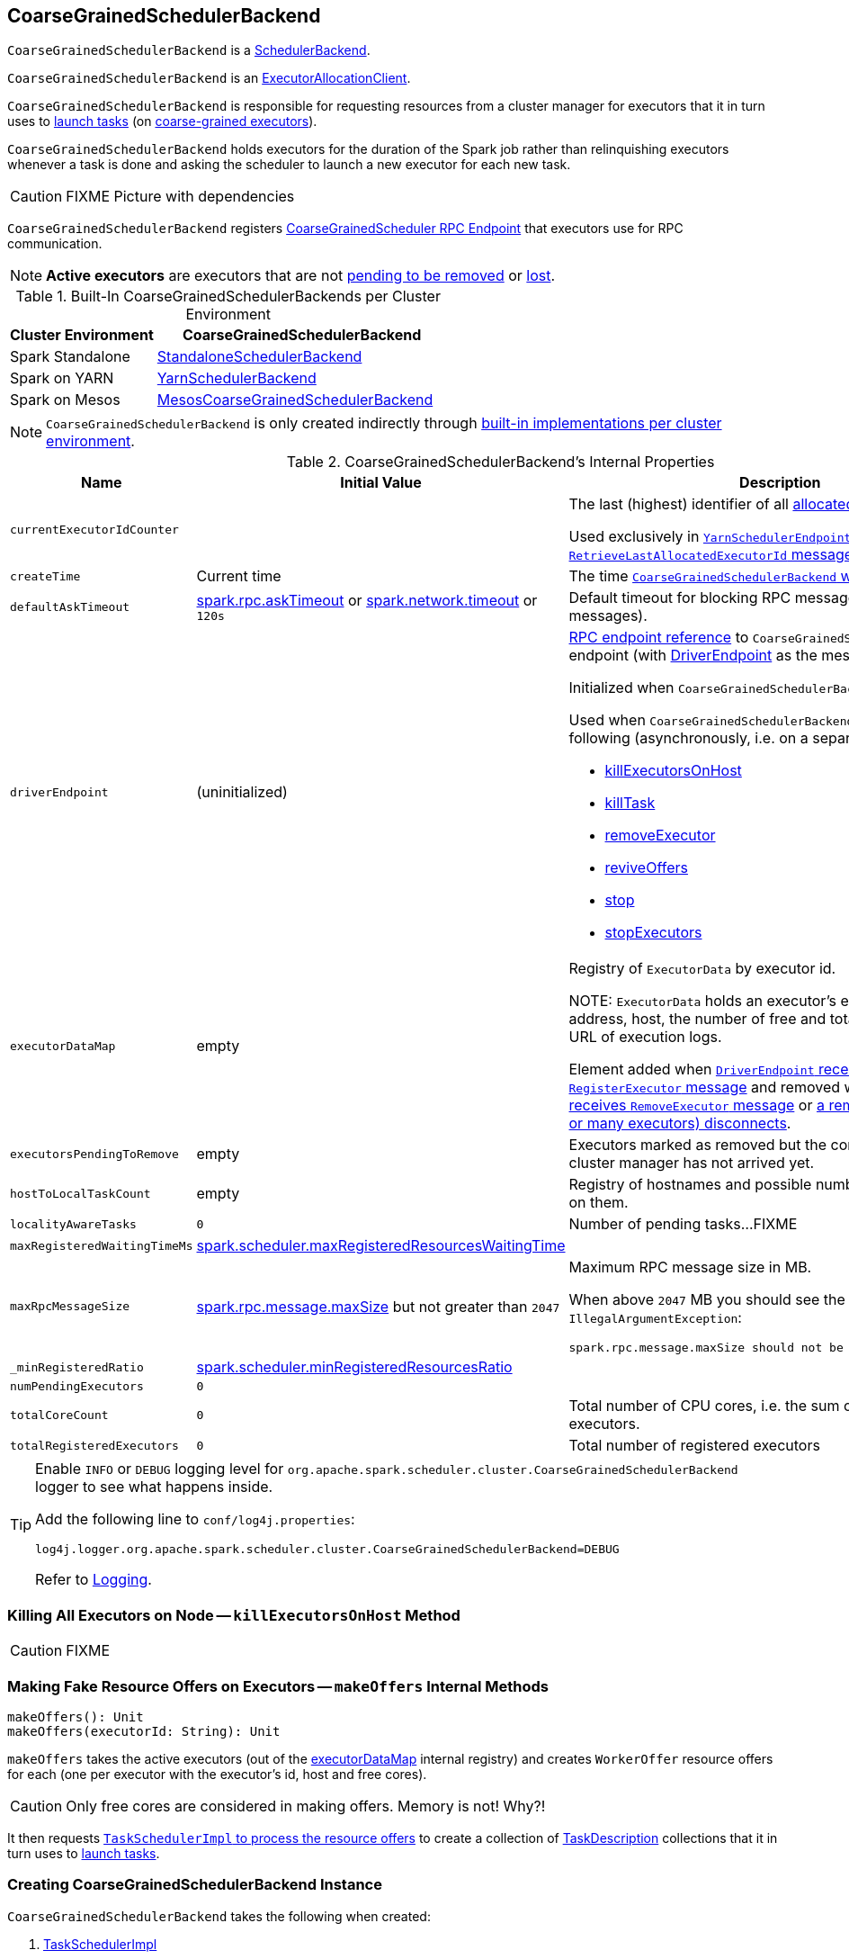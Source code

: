 == [[CoarseGrainedSchedulerBackend]] CoarseGrainedSchedulerBackend

`CoarseGrainedSchedulerBackend` is a link:spark-SchedulerBackend.adoc[SchedulerBackend].

`CoarseGrainedSchedulerBackend` is an link:spark-service-ExecutorAllocationClient.adoc[ExecutorAllocationClient].

`CoarseGrainedSchedulerBackend` is responsible for requesting resources from a cluster manager for executors that it in turn uses to link:spark-CoarseGrainedSchedulerBackend-DriverEndpoint.adoc#launchTasks[launch tasks] (on link:spark-CoarseGrainedExecutorBackend.adoc[coarse-grained executors]).

`CoarseGrainedSchedulerBackend` holds executors for the duration of the Spark job rather than relinquishing executors whenever a task is done and asking the scheduler to launch a new executor for each new task.

CAUTION: FIXME Picture with dependencies

`CoarseGrainedSchedulerBackend` registers <<CoarseGrainedScheduler, CoarseGrainedScheduler RPC Endpoint>> that executors use for RPC communication.

NOTE: *Active executors* are executors that are not <<executorsPendingToRemove, pending to be removed>> or link:spark-CoarseGrainedSchedulerBackend-DriverEndpoint.adoc#executorsPendingLossReason[lost].

[[builtin-implementations]]
.Built-In CoarseGrainedSchedulerBackends per Cluster Environment
[cols="1,2",options="header",width="100%"]
|===
| Cluster Environment
| CoarseGrainedSchedulerBackend

| Spark Standalone
| link:spark-standalone-StandaloneSchedulerBackend.adoc[StandaloneSchedulerBackend]

| Spark on YARN
| link:yarn/spark-yarn-yarnschedulerbackend.adoc[YarnSchedulerBackend]

| Spark on Mesos
| link:spark-mesos/spark-mesos-MesosCoarseGrainedSchedulerBackend.adoc[MesosCoarseGrainedSchedulerBackend]
|===

NOTE: `CoarseGrainedSchedulerBackend` is only created indirectly through <<builtin-implementations, built-in implementations per cluster environment>>.

[[internal-properties]]
.CoarseGrainedSchedulerBackend's Internal Properties
[cols="1,1,2",options="header",width="100%"]
|===
| Name
| Initial Value
| Description

| [[currentExecutorIdCounter]] `currentExecutorIdCounter`
|
| The last (highest) identifier of all <<RegisterExecutor, allocated executors>>.

Used exclusively in link:yarn/spark-yarn-cluster-YarnSchedulerEndpoint.adoc#RetrieveLastAllocatedExecutorId[`YarnSchedulerEndpoint` to respond to `RetrieveLastAllocatedExecutorId` message].

| [[createTime]] `createTime`
| Current time
| The time <<creating-instance, `CoarseGrainedSchedulerBackend` was created>>.

| [[defaultAskTimeout]] `defaultAskTimeout`
| link:spark-rpc.adoc#spark.rpc.askTimeout[spark.rpc.askTimeout] or link:spark-rpc.adoc#spark.network.timeout[spark.network.timeout] or `120s`
| Default timeout for blocking RPC messages (_aka_ ask messages).

| [[driverEndpoint]] `driverEndpoint`
| (uninitialized)
a| link:spark-RpcEndpointRef.adoc[RPC endpoint reference] to `CoarseGrainedScheduler` RPC endpoint (with link:spark-CoarseGrainedSchedulerBackend-DriverEndpoint.adoc[DriverEndpoint] as the message handler).

Initialized when `CoarseGrainedSchedulerBackend` <<start, starts>>.

Used when `CoarseGrainedSchedulerBackend` executes the following (asynchronously, i.e. on a separate thread):

* <<killExecutorsOnHost, killExecutorsOnHost>>
* <<killTask, killTask>>
* <<removeExecutor, removeExecutor>>
* <<reviveOffers, reviveOffers>>
* <<stop, stop>>
* <<stopExecutors, stopExecutors>>

| [[executorDataMap]] `executorDataMap`
| empty
| Registry of `ExecutorData` by executor id.

NOTE: `ExecutorData` holds an executor's endpoint reference, address, host, the number of free and total CPU cores, the URL of execution logs.

Element added when link:spark-CoarseGrainedSchedulerBackend-DriverEndpoint.adoc#RegisterExecutor[`DriverEndpoint` receives `RegisterExecutor` message] and removed when link:spark-CoarseGrainedSchedulerBackend-DriverEndpoint.adoc#RemoveExecutor[`DriverEndpoint` receives `RemoveExecutor` message] or link:spark-CoarseGrainedSchedulerBackend-DriverEndpoint.adoc#onDisconnected[a remote host (with one or many executors) disconnects].

| [[executorsPendingToRemove]] `executorsPendingToRemove`
| empty
| Executors marked as removed but the confirmation from a cluster manager has not arrived yet.

| [[hostToLocalTaskCount]] `hostToLocalTaskCount`
| empty
| Registry of hostnames and possible number of task running on them.

| [[localityAwareTasks]] `localityAwareTasks`
| `0`
| Number of pending tasks...FIXME

| [[maxRegisteredWaitingTimeMs]] `maxRegisteredWaitingTimeMs`
| <<spark.scheduler.maxRegisteredResourcesWaitingTime, spark.scheduler.maxRegisteredResourcesWaitingTime>>
|

| [[maxRpcMessageSize]] `maxRpcMessageSize`
| <<spark.rpc.message.maxSize, spark.rpc.message.maxSize>> but not greater than `2047`
a| Maximum RPC message size in MB.

When above `2047` MB you should see the following `IllegalArgumentException`:

```
spark.rpc.message.maxSize should not be greater than 2047 MB
```

| [[_minRegisteredRatio]] `_minRegisteredRatio`
| <<spark.scheduler.minRegisteredResourcesRatio, spark.scheduler.minRegisteredResourcesRatio>>
|

| [[numPendingExecutors]] `numPendingExecutors`
| `0`
|

| [[totalCoreCount]] `totalCoreCount`
| `0`
| Total number of CPU cores, i.e. the sum of all the cores on all executors.

| [[totalRegisteredExecutors]] `totalRegisteredExecutors`
| `0`
| Total number of registered executors
|===

[TIP]
====
Enable `INFO` or `DEBUG` logging level for `org.apache.spark.scheduler.cluster.CoarseGrainedSchedulerBackend` logger to see what happens inside.

Add the following line to `conf/log4j.properties`:

```
log4j.logger.org.apache.spark.scheduler.cluster.CoarseGrainedSchedulerBackend=DEBUG
```

Refer to link:spark-logging.adoc[Logging].
====

=== [[killExecutorsOnHost]] Killing All Executors on Node -- `killExecutorsOnHost` Method

CAUTION: FIXME

=== [[makeOffers]] Making Fake Resource Offers on Executors -- `makeOffers` Internal Methods

[source, scala]
----
makeOffers(): Unit
makeOffers(executorId: String): Unit
----

`makeOffers` takes the active executors (out of the <<executorDataMap, executorDataMap>> internal registry) and creates `WorkerOffer` resource offers for each (one per executor with the executor's id, host and free cores).

CAUTION: Only free cores are considered in making offers. Memory is not! Why?!

It then requests link:spark-TaskSchedulerImpl.adoc#resourceOffers[`TaskSchedulerImpl` to process the resource offers] to create a collection of link:spark-TaskDescription.adoc[TaskDescription] collections that it in turn uses to link:spark-CoarseGrainedSchedulerBackend-DriverEndpoint.adoc#launchTasks[launch tasks].

=== [[creating-instance]] Creating CoarseGrainedSchedulerBackend Instance

`CoarseGrainedSchedulerBackend` takes the following when created:

. [[scheduler]] link:spark-TaskSchedulerImpl.adoc[TaskSchedulerImpl]
. [[rpcEnv]] link:spark-rpc.adoc[RpcEnv]

`CoarseGrainedSchedulerBackend` initializes the <<internal-registries, internal registries and counters>>.

=== [[getExecutorIds]] Getting Executor Ids -- `getExecutorIds` Method

When called, `getExecutorIds` simply returns executor ids from the internal <<executorDataMap, executorDataMap>> registry.

NOTE: It is called when link:spark-SparkContext.adoc#getExecutorIds[SparkContext calculates executor ids].

=== [[contract]] CoarseGrainedSchedulerBackend Contract

[source, scala]
----
class CoarseGrainedSchedulerBackend {
  def minRegisteredRatio: Double
  def createDriverEndpoint(properties: Seq[(String, String)]): DriverEndpoint
  def reset(): Unit
  def sufficientResourcesRegistered(): Boolean
  def doRequestTotalExecutors(requestedTotal: Int): Future[Boolean]
  def doKillExecutors(executorIds: Seq[String]): Future[Boolean]
}
----

NOTE: `CoarseGrainedSchedulerBackend` is a `private[spark]` contract.

.FIXME Contract
[cols="1,2",options="header",width="100%"]
|===
| Method
| Description

| [[minRegisteredRatio]] `minRegisteredRatio`
| Ratio between `0` and `1` (inclusive).

Controlled by <<spark.scheduler.minRegisteredResourcesRatio, spark.scheduler.minRegisteredResourcesRatio>>.

| <<reset, reset>>
| FIXME

| [[doRequestTotalExecutors]] `doRequestTotalExecutors`
| FIXME

| [[doKillExecutors]] `doKillExecutors`
| FIXME

| [[sufficientResourcesRegistered]] `sufficientResourcesRegistered`
| Always positive, i.e. `true`, that means that sufficient resources are available.

Used when `CoarseGrainedSchedulerBackend` <<isReady, checks if sufficient compute resources are available>>.
|===

* It can <<reset, reset a current internal state to the initial state>>.

=== [[numExistingExecutors]] `numExistingExecutors` Method

CAUTION: FIXME

=== [[killExecutors]] `killExecutors` Methods

CAUTION: FIXME

=== [[getDriverLogUrls]] `getDriverLogUrls` Method

CAUTION: FIXME

=== [[applicationAttemptId]] `applicationAttemptId` Method

CAUTION: FIXME

=== [[requestExecutors]] Requesting Additional Executors -- `requestExecutors` Method

[source, scala]
----
requestExecutors(numAdditionalExecutors: Int): Boolean
----

`requestExecutors` is a "decorator" method that ultimately calls a cluster-specific <<doRequestTotalExecutors, doRequestTotalExecutors>> method and returns whether the request was acknowledged or not (it is assumed `false` by default).

NOTE: `requestExecutors` method is part of link:spark-service-ExecutorAllocationClient.adoc[ExecutorAllocationClient Contract] that link:spark-SparkContext.adoc#requestExecutors[SparkContext uses for requesting additional executors] (as a part of a developer API for dynamic allocation of executors).

When called, you should see the following INFO message followed by DEBUG message in the logs:

```
INFO Requesting [numAdditionalExecutors] additional executor(s) from the cluster manager
DEBUG Number of pending executors is now [numPendingExecutors]
```

<<numPendingExecutors, numPendingExecutors>> is increased by the input `numAdditionalExecutors`.

`requestExecutors` <<doRequestTotalExecutors, requests executors from a cluster manager>> (that reflects the current computation needs). The "new executor total" is a sum of the internal <<numExistingExecutors, numExistingExecutors>> and <<numPendingExecutors, numPendingExecutors>> decreased by the <<executorsPendingToRemove, number of executors pending to be removed>>.

If `numAdditionalExecutors` is negative, a `IllegalArgumentException` is thrown:

```
Attempted to request a negative number of additional executor(s) [numAdditionalExecutors] from the cluster manager. Please specify a positive number!
```

NOTE: It is a final method that no other scheduler backends could customize further.

NOTE: The method is a synchronized block that makes multiple concurrent requests be handled in a serial fashion, i.e. one by one.

=== [[requestTotalExecutors]] Requesting Exact Number of Executors -- `requestTotalExecutors` Method

[source, scala]
----
requestTotalExecutors(
  numExecutors: Int,
  localityAwareTasks: Int,
  hostToLocalTaskCount: Map[String, Int]): Boolean
----

`requestTotalExecutors` is a "decorator" method that ultimately calls a cluster-specific <<doRequestTotalExecutors, doRequestTotalExecutors>> method and returns whether the request was acknowledged or not (it is assumed `false` by default).

NOTE: `requestTotalExecutors` is part of link:spark-service-ExecutorAllocationClient.adoc[ExecutorAllocationClient Contract] that link:spark-SparkContext.adoc#requestTotalExecutors[SparkContext uses for requesting the exact number of executors].

It sets the internal <<localityAwareTasks, localityAwareTasks>> and <<hostToLocalTaskCount, hostToLocalTaskCount>> registries. It then calculates the exact number of executors which is the input `numExecutors` and the <<executorsPendingToRemove, executors pending removal>> decreased by the number of <<numExistingExecutors, already-assigned executors>>.

If `numExecutors` is negative, a `IllegalArgumentException` is thrown:

```
Attempted to request a negative number of executor(s) [numExecutors] from the cluster manager. Please specify a positive number!
```

NOTE: It is a final method that no other scheduler backends could customize further.

NOTE: The method is a synchronized block that makes multiple concurrent requests be handled in a serial fashion, i.e. one by one.

=== [[defaultParallelism]] Finding Default Level of Parallelism -- `defaultParallelism` Method

[source, scala]
----
defaultParallelism(): Int
----

NOTE: `defaultParallelism` is part of the link:spark-SchedulerBackend.adoc#contract[SchedulerBackend Contract].

`defaultParallelism` is <<spark-configuration-properties.adoc#spark.default.parallelism, spark.default.parallelism>> configuration if defined.

Otherwise, `defaultParallelism` is the maximum of <<totalCoreCount, totalCoreCount>> or `2`.

=== [[killTask]] Killing Task -- `killTask` Method

[source, scala]
----
killTask(taskId: Long, executorId: String, interruptThread: Boolean): Unit
----

NOTE: `killTask` is part of the link:spark-SchedulerBackend.adoc#killTask[SchedulerBackend contract].

`killTask` simply sends a link:spark-CoarseGrainedSchedulerBackend-DriverEndpoint.adoc#KillTask[KillTask] message to <<driverEndpoint, driverEndpoint>>.

CAUTION: FIXME Image

=== [[stopExecutors]] Stopping All Executors -- `stopExecutors` Method

`stopExecutors` sends a blocking <<StopExecutors, StopExecutors>> message to <<driverEndpoint, driverEndpoint>> (if already initialized).

NOTE: It is called exclusively while `CoarseGrainedSchedulerBackend` is <<stop, being stopped>>.

You should see the following INFO message in the logs:

```
INFO CoarseGrainedSchedulerBackend: Shutting down all executors
```

=== [[reset]] Reset State -- `reset` Method

`reset` resets the internal state:

1. Sets <<numPendingExecutors, numPendingExecutors>> to 0
2. Clears `executorsPendingToRemove`
3. Sends a blocking <<RemoveExecutor, RemoveExecutor>> message to <<driverEndpoint, driverEndpoint>> for every executor (in the internal `executorDataMap`) to inform it about `SlaveLost` with the message:
+
```
Stale executor after cluster manager re-registered.
```

`reset` is a method that is defined in `CoarseGrainedSchedulerBackend`, but used and overriden exclusively by link:yarn/spark-yarn-yarnschedulerbackend.adoc[YarnSchedulerBackend].

=== [[removeExecutor]] Remove Executor -- `removeExecutor` Method

[source, scala]
----
removeExecutor(executorId: String, reason: ExecutorLossReason)
----

`removeExecutor` sends a blocking <<RemoveExecutor, RemoveExecutor>> message to <<driverEndpoint, driverEndpoint>>.

NOTE: It is called by subclasses link:spark-standalone.adoc#SparkDeploySchedulerBackend[SparkDeploySchedulerBackend], link:spark-mesos/spark-mesos.adoc#CoarseMesosSchedulerBackend[CoarseMesosSchedulerBackend], and link:yarn/spark-yarn-yarnschedulerbackend.adoc[YarnSchedulerBackend].

=== [[CoarseGrainedScheduler]] CoarseGrainedScheduler RPC Endpoint -- `driverEndpoint`

When <<start, CoarseGrainedSchedulerBackend starts>>, it registers *CoarseGrainedScheduler* RPC endpoint to be the driver's communication endpoint.

`driverEndpoint` is a link:spark-CoarseGrainedSchedulerBackend-DriverEndpoint.adoc[DriverEndpoint].

NOTE: `CoarseGrainedSchedulerBackend` is created while link:spark-SparkContext.adoc#createTaskScheduler[SparkContext is being created] that in turn lives inside a link:spark-driver.adoc[Spark driver]. That explains the name `driverEndpoint` (at least partially).

It is called *standalone scheduler's driver endpoint* internally.

It tracks:

It uses `driver-revive-thread` daemon single-thread thread pool for ...FIXME

CAUTION: FIXME A potential issue with `driverEndpoint.asInstanceOf[NettyRpcEndpointRef].toURI` - doubles `spark://` prefix.

=== [[start]] Starting CoarseGrainedSchedulerBackend (and Registering CoarseGrainedScheduler RPC Endpoint) -- `start` Method

[source, scala]
----
start(): Unit
----

NOTE: `start` is part of the link:spark-SchedulerBackend.adoc#contract[SchedulerBackend contract].

`start` takes all ``spark.``-prefixed properties and registers the <<driverEndpoint, `CoarseGrainedScheduler` RPC endpoint>> (backed by link:spark-CoarseGrainedSchedulerBackend-DriverEndpoint.adoc[DriverEndpoint ThreadSafeRpcEndpoint]).

.CoarseGrainedScheduler Endpoint
image::images/CoarseGrainedScheduler-rpc-endpoint.png[align="center"]

NOTE: `start` uses <<scheduler, TaskSchedulerImpl>> to access the current link:spark-SparkContext.adoc[SparkContext] and in turn link:spark-SparkConf.adoc[SparkConf].

NOTE: `start` uses <<rpcEnv, RpcEnv>> that was given when <<creating-instance, `CoarseGrainedSchedulerBackend` was created>>.

=== [[isReady]] Checking If Sufficient Compute Resources Available Or Waiting Time Passed -- `isReady` Method

[source, scala]
----
isReady(): Boolean
----

NOTE: `isReady` is part of the link:spark-SchedulerBackend.adoc#contract[SchedulerBackend contract].

`isReady` allows to delay task launching until <<sufficientResourcesRegistered, sufficient resources are available>> or <<spark.scheduler.maxRegisteredResourcesWaitingTime, spark.scheduler.maxRegisteredResourcesWaitingTime>> passes.

Internally, `isReady` <<sufficientResourcesRegistered, checks whether there are sufficient resources available>>.

NOTE: <<sufficientResourcesRegistered, sufficientResourcesRegistered>> by default responds that sufficient resources are available.

If the <<sufficientResourcesRegistered, resources are available>>, you should see the following INFO message in the logs and `isReady` is positive.

[options="wrap"]
----
INFO SchedulerBackend is ready for scheduling beginning after reached minRegisteredResourcesRatio: [minRegisteredRatio]
----

NOTE: <<minRegisteredRatio, minRegisteredRatio>> is in the range 0 to 1 (uses <<settings, spark.scheduler.minRegisteredResourcesRatio>>) to denote the minimum ratio of registered resources to total expected resources before submitting tasks.

If there are no sufficient resources available yet (the above requirement does not hold), `isReady` checks whether the time since <<createTime, startup>> passed <<spark.scheduler.maxRegisteredResourcesWaitingTime, spark.scheduler.maxRegisteredResourcesWaitingTime>> to give a way to launch tasks (even when <<minRegisteredRatio, minRegisteredRatio>> not being reached yet).

You should see the following INFO message in the logs and `isReady` is positive.

[options="wrap"]
----
INFO SchedulerBackend is ready for scheduling beginning after waiting maxRegisteredResourcesWaitingTime: [maxRegisteredWaitingTimeMs](ms)
----

Otherwise, when <<sufficientResourcesRegistered, no sufficient resources are available>> and <<spark.scheduler.maxRegisteredResourcesWaitingTime, spark.scheduler.maxRegisteredResourcesWaitingTime>> has not elapsed, `isReady` is negative.

=== [[reviveOffers]] Reviving Resource Offers (by Posting ReviveOffers to CoarseGrainedSchedulerBackend RPC Endpoint) -- `reviveOffers` Method

[source, scala]
----
reviveOffers(): Unit
----

NOTE: `reviveOffers` is part of the link:spark-SchedulerBackend.adoc#reviveOffers[SchedulerBackend contract].

`reviveOffers` simply sends a link:spark-CoarseGrainedSchedulerBackend-DriverEndpoint.adoc#ReviveOffers[ReviveOffers] message to <<driverEndpoint, `CoarseGrainedSchedulerBackend` RPC endpoint>>.

.CoarseGrainedExecutorBackend Revives Offers
image::images/CoarseGrainedExecutorBackend-reviveOffers.png[align="center"]

=== [[stop]] Stopping CoarseGrainedSchedulerBackend (and Stopping Executors) -- `stop` Method

[source, scala]
----
stop(): Unit
----

NOTE: `stop` is part of the link:spark-SchedulerBackend.adoc#contract[SchedulerBackend contract].

`stop` <<stopExecutors, stops all executors>> and <<driverEndpoint, `CoarseGrainedScheduler` RPC endpoint>> (by sending a blocking link:spark-CoarseGrainedSchedulerBackend-DriverEndpoint.adoc#StopDriver[StopDriver] message).

In case of any `Exception`, `stop` reports a `SparkException` with the message:

```
Error stopping standalone scheduler's driver endpoint
```

=== [[createDriverEndpointRef]] `createDriverEndpointRef` Method

[source, scala]
----
createDriverEndpointRef(properties: ArrayBuffer[(String, String)]): RpcEndpointRef
----

`createDriverEndpointRef` <<createDriverEndpoint, creates `DriverEndpoint`>> and link:spark-rpc.adoc#setupEndpoint[registers it] as *CoarseGrainedScheduler*.

NOTE: `createDriverEndpointRef` is used when `CoarseGrainedSchedulerBackend` <<start, starts>>.

=== [[createDriverEndpoint]] Creating DriverEndpoint -- `createDriverEndpoint` Method

[source, scala]
----
createDriverEndpoint(properties: Seq[(String, String)]): DriverEndpoint
----

`createDriverEndpoint` simply creates a link:spark-CoarseGrainedSchedulerBackend-DriverEndpoint.adoc#creating-instance[DriverEndpoint].

NOTE: link:spark-CoarseGrainedSchedulerBackend-DriverEndpoint.adoc[DriverEndpoint] is the <<driverEndpoint, RPC endpoint of `CoarseGrainedSchedulerBackend`>>.

NOTE: The purpose of `createDriverEndpoint` is to allow YARN to use the custom `YarnDriverEndpoint`.

NOTE: `createDriverEndpoint` is used when `CoarseGrainedSchedulerBackend` <<createDriverEndpointRef, createDriverEndpointRef>>.

=== [[settings]] Settings

.Spark Properties
[cols="1,1,2",options="header",width="100%"]
|===
| Property
| Default Value
| Description

| [[spark.scheduler.revive.interval]] `spark.scheduler.revive.interval`
| `1s`
| Time (in milliseconds) between resource offers revives.

| [[spark.rpc.message.maxSize]] `spark.rpc.message.maxSize`
| `128`
| Maximum message size to allow in RPC communication. In `MB` when the unit is not given.

Generally only applies to map output size (serialized) information sent between executors and the driver.

Increase this if you are running jobs with many thousands of map and reduce tasks and see messages about the RPC message size.

| [[spark.scheduler.minRegisteredResourcesRatio]] `spark.scheduler.minRegisteredResourcesRatio`
| `0`
| Double number between 0 and 1 (including) that controls the minimum ratio of (registered resources / total expected resources) before submitting tasks.

See <<isReady, isReady>> in this document.

| [[spark.scheduler.maxRegisteredResourcesWaitingTime]] `spark.scheduler.maxRegisteredResourcesWaitingTime` | `30s` | Time to wait for sufficient resources available.

See <<isReady, isReady>> in this document.
|===
